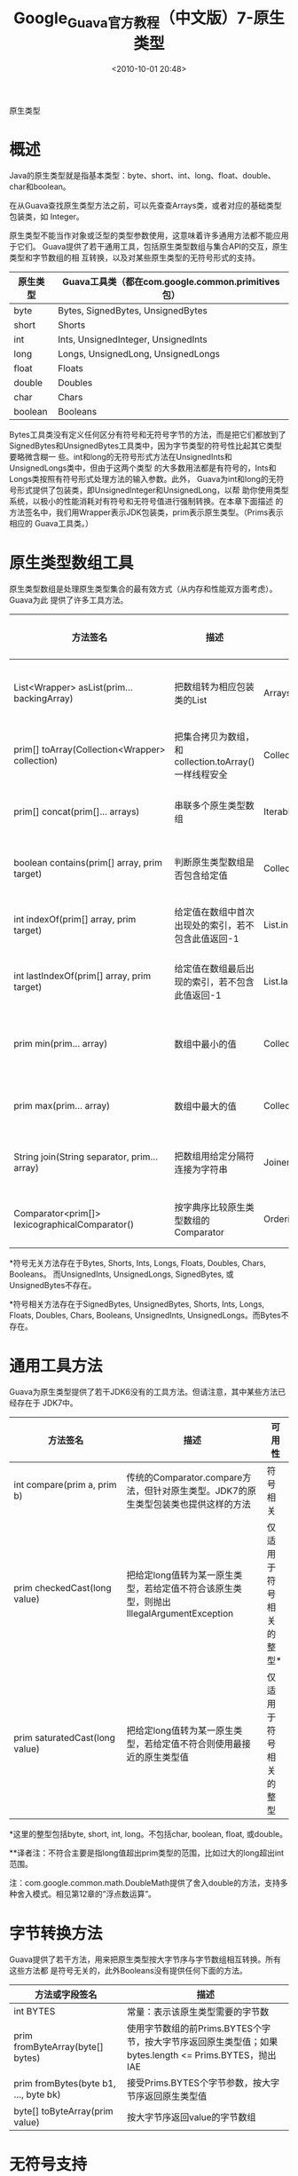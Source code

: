 # -*- org -*-
# -*- encoding: utf-8 -*-
#+TITLE: Google_Guava官方教程（中文版）7-原生类型
#+FILETAGS: reprint
#+date: <2010-10-01 20:48>


原生类型

* 概述
Java的原生类型就是指基本类型：byte、short、int、long、float、double、char和boolean。

在从Guava查找原生类型方法之前，可以先查查Arrays类，或者对应的基础类型包装类，如
Integer。

原生类型不能当作对象或泛型的类型参数使用，这意味着许多通用方法都不能应用于它们。
Guava提供了若干通用工具，包括原生类型数组与集合API的交互，原生类型和字节数组的相
互转换，以及对某些原生类型的无符号形式的支持。


| 原生类型 | Guava工具类（都在com.google.common.primitives包） |
|----------+---------------------------------------------------|
| byte     | Bytes, SignedBytes, UnsignedBytes                 |
| short    | Shorts                                            |
| int      | Ints, UnsignedInteger, UnsignedInts               |
| long     | Longs, UnsignedLong, UnsignedLongs                |
| float    | Floats                                            |
| double   | Doubles                                           |
| char     | Chars                                             |
| boolean  | Booleans                                          |

Bytes工具类没有定义任何区分有符号和无符号字节的方法，而是把它们都放到了
SignedBytes和UnsignedBytes工具类中，因为字节类型的符号性比起其它类型要略微含糊一
些。int和long的无符号形式方法在UnsignedInts和UnsignedLongs类中，但由于这两个类型
的大多数用法都是有符号的，Ints和Longs类按照有符号形式处理方法的输入参数。此外，
Guava为int和long的无符号形式提供了包装类，即UnsignedInteger和UnsignedLong，以帮
助你使用类型系统，以极小的性能消耗对有符号和无符号值进行强制转换。在本章下面描述
的方法签名中，我们用Wrapper表示JDK包装类，prim表示原生类型。（Prims表示相应的
Guava工具类。）

* 原生类型数组工具
原生类型数组是处理原生类型集合的最有效方式（从内存和性能双方面考虑）。Guava为此
提供了许多工具方法。

| 方法签名                                         | 描述                                                 | 类似方法                             | 可用性    |
|--------------------------------------------------+------------------------------------------------------+--------------------------------------+-----------|
| List<Wrapper> asList(prim… backingArray)         | 把数组转为相应包装类的List                           | Arrays.asList                        | 符号无关* |
| prim[] toArray(Collection<Wrapper> collection)   | 把集合拷贝为数组，和collection.toArray()一样线程安全 | Collection.toArray()                 | 符号无关  |
| prim[] concat(prim[]… arrays)                    | 串联多个原生类型数组                                 | Iterables.concat                     | 符号无关  |
| boolean contains(prim[] array, prim target)      | 判断原生类型数组是否包含给定值                       | Collection.contains                  | 符号无关  |
| int indexOf(prim[] array, prim target)           | 给定值在数组中首次出现处的索引，若不包含此值返回-1   | List.indexOf                         | 符号无关  |
| int lastIndexOf(prim[] array, prim target)       | 给定值在数组最后出现的索引，若不包含此值返回-1       | List.lastIndexOf                     | 符号无关  |
| prim min(prim… array)                            | 数组中最小的值                                       | Collections.min                      | 符号相关* |
| prim max(prim… array)                            | 数组中最大的值                                       | Collections.max                      | 符号相关  |
| String join(String separator, prim… array)       | 把数组用给定分隔符连接为字符串                       | Joiner.on(separator).join            | 符号相关  |
| Comparator<prim[]>   lexicographicalComparator() | 按字典序比较原生类型数组的Comparator                 | Ordering.natural().lexicographical() | 符号相关  |

*符号无关方法存在于Bytes, Shorts, Ints, Longs, Floats, Doubles, Chars, Booleans。
而UnsignedInts, UnsignedLongs, SignedBytes, 或UnsignedBytes不存在。

*符号相关方法存在于SignedBytes, UnsignedBytes, Shorts, Ints, Longs, Floats,
Doubles, Chars, Booleans, UnsignedInts, UnsignedLongs。而Bytes不存在。

* 通用工具方法
Guava为原生类型提供了若干JDK6没有的工具方法。但请注意，其中某些方法已经存在于
JDK7中。

| 方法签名                       | 描述                                                                                   | 可用性                  |
|--------------------------------+----------------------------------------------------------------------------------------+-------------------------|
| int compare(prim a, prim b)    | 传统的Comparator.compare方法，但针对原生类型。JDK7的原生类型包装类也提供这样的方法     | 符号相关                |
| prim checkedCast(long value)   | 把给定long值转为某一原生类型，若给定值不符合该原生类型，则抛出IllegalArgumentException | 仅适用于符号相关的整型* |
| prim saturatedCast(long value) | 把给定long值转为某一原生类型，若给定值不符合则使用最接近的原生类型值                   | 仅适用于符号相关的整型  |

*这里的整型包括byte, short, int, long。不包括char, boolean, float, 或double。

**译者注：不符合主要是指long值超出prim类型的范围，比如过大的long超出int范围。

注：com.google.common.math.DoubleMath提供了舍入double的方法，支持多种舍入模式。相见第12章的”浮点数运算”。

* 字节转换方法
Guava提供了若干方法，用来把原生类型按大字节序与字节数组相互转换。所有这些方法都
是符号无关的，此外Booleans没有提供任何下面的方法。

| 方法或字段签名                      | 描述                                                                                                  |
|-------------------------------------+-------------------------------------------------------------------------------------------------------|
| int BYTES                           | 常量：表示该原生类型需要的字节数                                                                      |
| prim fromByteArray(byte[] bytes)    | 使用字节数组的前Prims.BYTES个字节，按大字节序返回原生类型值；如果bytes.length <= Prims.BYTES，抛出IAE |
| prim fromBytes(byte b1, …, byte bk) | 接受Prims.BYTES个字节参数，按大字节序返回原生类型值                                                   |
| byte[] toByteArray(prim value)      | 按大字节序返回value的字节数组                                                                         |


* 无符号支持
JDK原生类型包装类提供了针对有符号类型的方法，而UnsignedInts和UnsignedLongs工具类
提供了相应的无符号通用方法。UnsignedInts和UnsignedLongs直接处理原生类型：使用时，
由你自己保证只传入了无符号类型的值。

此外，对int和long，Guava提供了无符号包装类（UnsignedInteger和UnsignedLong），来
帮助你以极小的性能消耗，对有符号和无符号类型进行强制转换。

* 无符号通用工具方法
JDK的原生类型包装类提供了有符号形式的类似方法。

| 方法签名                                                       | 说明                           |
|----------------------------------------------------------------+--------------------------------|
| int UnsignedInts.parseUnsignedInt(String)                      | 按无符号十进制解析字符串       |
| long UnsignedLongs.parseUnsignedLong(String)                   |                                |
| int UnsignedInts.parseUnsignedInt(String string, int radix)    | 按无符号的特定进制解析字符串   |
| long UnsignedLongs.parseUnsignedLong(String string, int radix) |                                |
| String UnsignedInts.toString(int)                              | 数字按无符号十进制转为字符串   |
| String UnsignedLongs.toString(long)                            |                                |
| String UnsignedInts.toString(int   value, int radix)           | 数字按无符号特定进制转为字符串 |
| String UnsignedLongs.toString(long value, int radix)           |                                |


* 无符号包装类
无符号包装类包含了若干方法，让使用和转换更容易。

 | 方法签名                                                              | 说明                                                                                                |
 |-----------------------------------------------------------------------+-----------------------------------------------------------------------------------------------------|
 | UnsignedPrim add(UnsignedPrim), subtract, multiply, divide, remainder | 简单算术运算                                                                                        |
 | UnsignedPrim valueOf(BigInteger)                                      | 按给定BigInteger返回无符号对象，若BigInteger为负或不匹配，抛出IAE                                   |
 | UnsignedPrim valueOf(long)                                            | 按给定long返回无符号对象，若long为负或不匹配，抛出IAE                                               |
 | UnsignedPrim asUnsigned(prim value)                                   | 把给定的值当作无符号类型。例如，UnsignedInteger.asUnsigned(1<<31)的值为231,尽管1<<31当作int时是负的 |
 | BigInteger bigIntegerValue()                                          | 用BigInteger返回该无符号对象的值                                                                    |
 | toString(),  toString(int radix)                                      | 返回无符号值的字符串表示                                                                            |

译者注：UnsignedPrim指各种无符号包装类，如UnsignedInteger、UnsignedLong。
